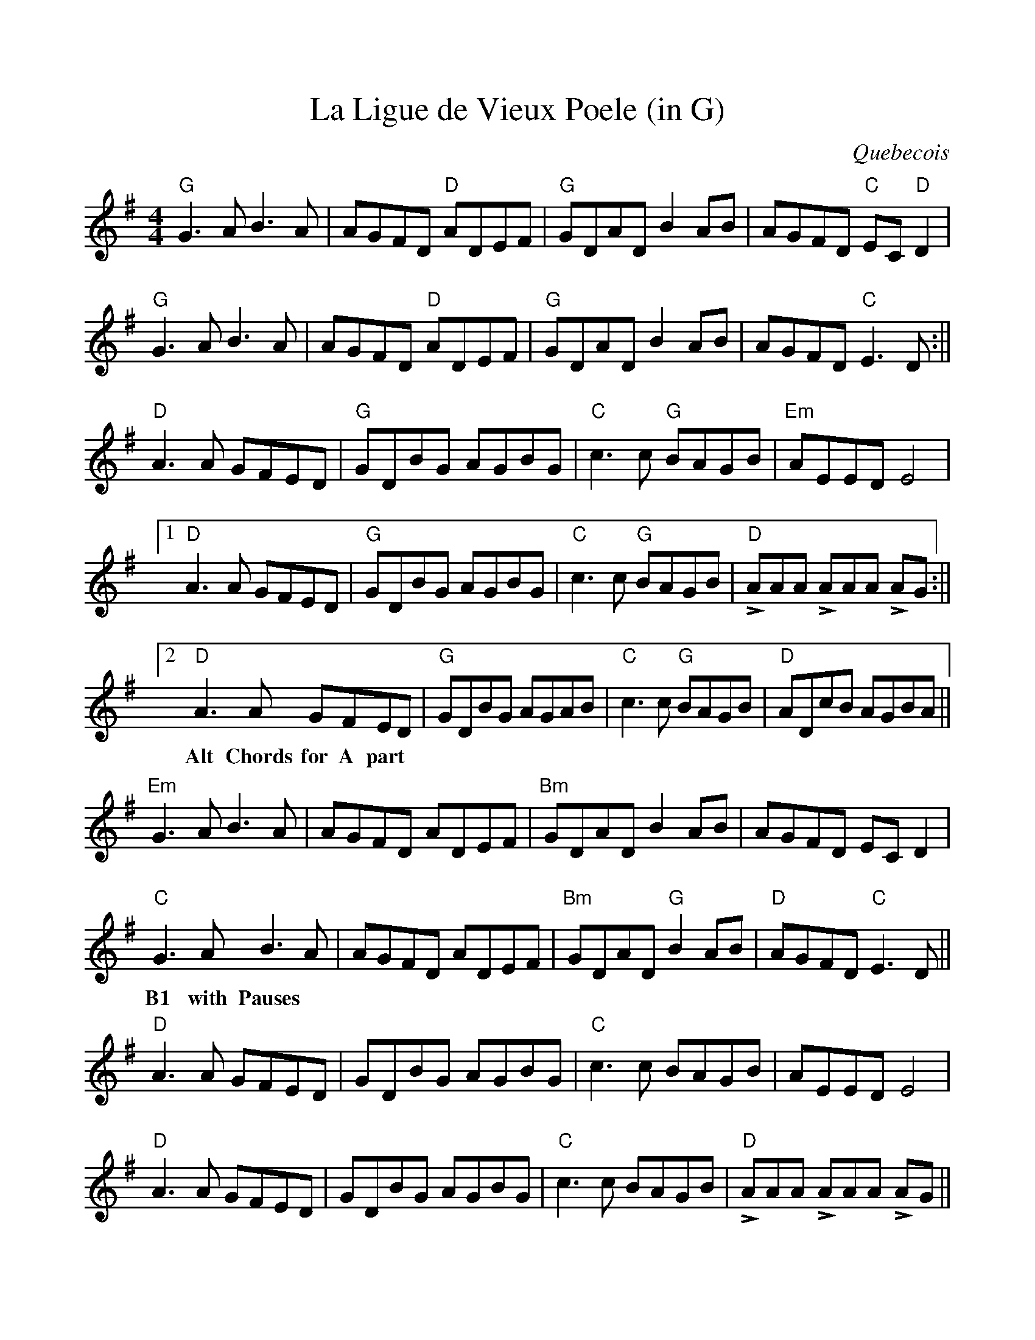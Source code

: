 %%scale 0.97 
%%oneperpage no

X:1
T:La Ligue de Vieux Poele (in G)
C:Quebecois
L:1/8
M:4/4
K:Gmaj
"G"G3 A B3 A | AGFD "D"ADEF | "G"GDAD B2 AB | AGFD "C"EC "D"D2 |
"G"G3 A B3 A | AGFD "D"ADEF | "G"GDAD B2 AB | AGFD "C"E3 D :||
"D"A3 A GFED | "G"GDBG AGBG | "C"c3 c "G"BAGB | "Em"AEED E4 |1
"D"A3 A GFED | "G"GDBG AGBG | "C"c3 c "G"BAGB | "D"+>+AAA +>+AAA +>+AG :||2
"D"A3 A GFED | "G"GDBG AGAB | "C"c3 c "G"BAGB | "D"ADcB AGBA ||
w:Alt Chords for A part
"Em"G3 A B3 A | AGFD ADEF | "Bm"GDAD B2 AB | AGFD EC D2 |
"C"G3 A B3 A | AGFD ADEF | "Bm"GDAD "G"B2 AB | "D"AGFD "C"E3 D ||
w:B1 with Pauses
"D"A3 A GFED | GDBG AGBG | "C"c3 c BAGB | AEED E4 |
"D"A3 A GFED | GDBG AGBG | "C"c3 c BAGB | "D"+accent+AAA +accent+AAA +accent+AG ||

X: 2
T: La Ligue de Vieux Poele (in A)
C: Quebecois
L: 1/8
M: 4/4
K: Amaj
"A"A3 B c3 B | BAGE "E"BEFG | "A"AEBE c2 Bc | BAGE "D"FD "E"E2 |
"A"A3 B c3 B | BAGE "E"BEFG | "A"AEBE c2 Bc | BAGE "D"F3 E :||
"E"B3 B AGFE | "A"AEcA BAcA | "D"d3 d "A"cBAc | "F#m"BFFE F4 |1
"E"B3 B AGFE | "A"AEcA BAcA | "D"d3 d "A"cBAc | "E"+accent+BBB +accent+BBB +accent+BA :||2
"E"B3 B AGFE | "A"AEcA BABc | "D"d3 d "A"cBAc | "E"BEdc BAcB ||
